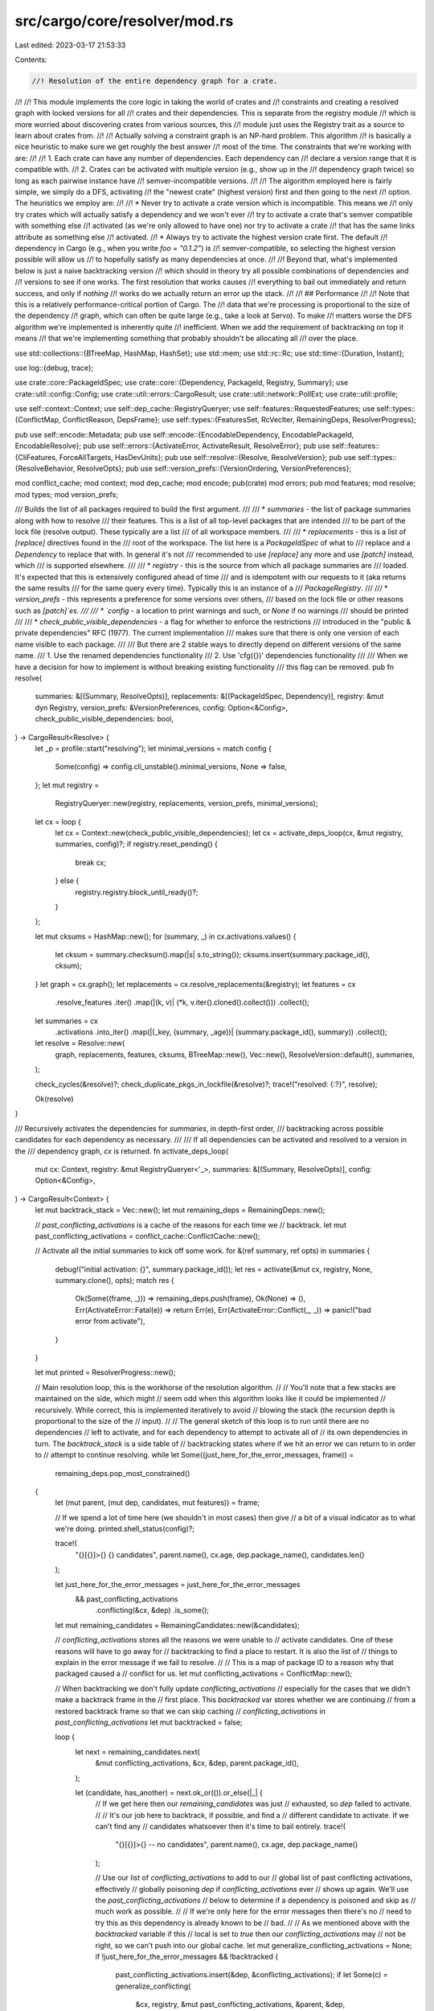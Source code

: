 src/cargo/core/resolver/mod.rs
==============================

Last edited: 2023-03-17 21:53:33

Contents:

.. code-block:: rs

    //! Resolution of the entire dependency graph for a crate.
//!
//! This module implements the core logic in taking the world of crates and
//! constraints and creating a resolved graph with locked versions for all
//! crates and their dependencies. This is separate from the registry module
//! which is more worried about discovering crates from various sources, this
//! module just uses the Registry trait as a source to learn about crates from.
//!
//! Actually solving a constraint graph is an NP-hard problem. This algorithm
//! is basically a nice heuristic to make sure we get roughly the best answer
//! most of the time. The constraints that we're working with are:
//!
//! 1. Each crate can have any number of dependencies. Each dependency can
//!    declare a version range that it is compatible with.
//! 2. Crates can be activated with multiple version (e.g., show up in the
//!    dependency graph twice) so long as each pairwise instance have
//!    semver-incompatible versions.
//!
//! The algorithm employed here is fairly simple, we simply do a DFS, activating
//! the "newest crate" (highest version) first and then going to the next
//! option. The heuristics we employ are:
//!
//! * Never try to activate a crate version which is incompatible. This means we
//!   only try crates which will actually satisfy a dependency and we won't ever
//!   try to activate a crate that's semver compatible with something else
//!   activated (as we're only allowed to have one) nor try to activate a crate
//!   that has the same links attribute as something else
//!   activated.
//! * Always try to activate the highest version crate first. The default
//!   dependency in Cargo (e.g., when you write `foo = "0.1.2"`) is
//!   semver-compatible, so selecting the highest version possible will allow us
//!   to hopefully satisfy as many dependencies at once.
//!
//! Beyond that, what's implemented below is just a naive backtracking version
//! which should in theory try all possible combinations of dependencies and
//! versions to see if one works. The first resolution that works causes
//! everything to bail out immediately and return success, and only if *nothing*
//! works do we actually return an error up the stack.
//!
//! ## Performance
//!
//! Note that this is a relatively performance-critical portion of Cargo. The
//! data that we're processing is proportional to the size of the dependency
//! graph, which can often be quite large (e.g., take a look at Servo). To make
//! matters worse the DFS algorithm we're implemented is inherently quite
//! inefficient. When we add the requirement of backtracking on top it means
//! that we're implementing something that probably shouldn't be allocating all
//! over the place.

use std::collections::{BTreeMap, HashMap, HashSet};
use std::mem;
use std::rc::Rc;
use std::time::{Duration, Instant};

use log::{debug, trace};

use crate::core::PackageIdSpec;
use crate::core::{Dependency, PackageId, Registry, Summary};
use crate::util::config::Config;
use crate::util::errors::CargoResult;
use crate::util::network::PollExt;
use crate::util::profile;

use self::context::Context;
use self::dep_cache::RegistryQueryer;
use self::features::RequestedFeatures;
use self::types::{ConflictMap, ConflictReason, DepsFrame};
use self::types::{FeaturesSet, RcVecIter, RemainingDeps, ResolverProgress};

pub use self::encode::Metadata;
pub use self::encode::{EncodableDependency, EncodablePackageId, EncodableResolve};
pub use self::errors::{ActivateError, ActivateResult, ResolveError};
pub use self::features::{CliFeatures, ForceAllTargets, HasDevUnits};
pub use self::resolve::{Resolve, ResolveVersion};
pub use self::types::{ResolveBehavior, ResolveOpts};
pub use self::version_prefs::{VersionOrdering, VersionPreferences};

mod conflict_cache;
mod context;
mod dep_cache;
mod encode;
pub(crate) mod errors;
pub mod features;
mod resolve;
mod types;
mod version_prefs;

/// Builds the list of all packages required to build the first argument.
///
/// * `summaries` - the list of package summaries along with how to resolve
///   their features. This is a list of all top-level packages that are intended
///   to be part of the lock file (resolve output). These typically are a list
///   of all workspace members.
///
/// * `replacements` - this is a list of `[replace]` directives found in the
///   root of the workspace. The list here is a `PackageIdSpec` of what to
///   replace and a `Dependency` to replace that with. In general it's not
///   recommended to use `[replace]` any more and use `[patch]` instead, which
///   is supported elsewhere.
///
/// * `registry` - this is the source from which all package summaries are
///   loaded. It's expected that this is extensively configured ahead of time
///   and is idempotent with our requests to it (aka returns the same results
///   for the same query every time). Typically this is an instance of a
///   `PackageRegistry`.
///
/// * `version_prefs` - this represents a preference for some versions over others,
///   based on the lock file or other reasons such as `[patch]`es.
///
/// * `config` - a location to print warnings and such, or `None` if no warnings
///   should be printed
///
/// * `check_public_visible_dependencies` - a flag for whether to enforce the restrictions
///     introduced in the "public & private dependencies" RFC (1977). The current implementation
///     makes sure that there is only one version of each name visible to each package.
///
///     But there are 2 stable ways to directly depend on different versions of the same name.
///     1. Use the renamed dependencies functionality
///     2. Use 'cfg({})' dependencies functionality
///
///     When we have a decision for how to implement is without breaking existing functionality
///     this flag can be removed.
pub fn resolve(
    summaries: &[(Summary, ResolveOpts)],
    replacements: &[(PackageIdSpec, Dependency)],
    registry: &mut dyn Registry,
    version_prefs: &VersionPreferences,
    config: Option<&Config>,
    check_public_visible_dependencies: bool,
) -> CargoResult<Resolve> {
    let _p = profile::start("resolving");
    let minimal_versions = match config {
        Some(config) => config.cli_unstable().minimal_versions,
        None => false,
    };
    let mut registry =
        RegistryQueryer::new(registry, replacements, version_prefs, minimal_versions);
    let cx = loop {
        let cx = Context::new(check_public_visible_dependencies);
        let cx = activate_deps_loop(cx, &mut registry, summaries, config)?;
        if registry.reset_pending() {
            break cx;
        } else {
            registry.registry.block_until_ready()?;
        }
    };

    let mut cksums = HashMap::new();
    for (summary, _) in cx.activations.values() {
        let cksum = summary.checksum().map(|s| s.to_string());
        cksums.insert(summary.package_id(), cksum);
    }
    let graph = cx.graph();
    let replacements = cx.resolve_replacements(&registry);
    let features = cx
        .resolve_features
        .iter()
        .map(|(k, v)| (*k, v.iter().cloned().collect()))
        .collect();
    let summaries = cx
        .activations
        .into_iter()
        .map(|(_key, (summary, _age))| (summary.package_id(), summary))
        .collect();
    let resolve = Resolve::new(
        graph,
        replacements,
        features,
        cksums,
        BTreeMap::new(),
        Vec::new(),
        ResolveVersion::default(),
        summaries,
    );

    check_cycles(&resolve)?;
    check_duplicate_pkgs_in_lockfile(&resolve)?;
    trace!("resolved: {:?}", resolve);

    Ok(resolve)
}

/// Recursively activates the dependencies for `summaries`, in depth-first order,
/// backtracking across possible candidates for each dependency as necessary.
///
/// If all dependencies can be activated and resolved to a version in the
/// dependency graph, `cx` is returned.
fn activate_deps_loop(
    mut cx: Context,
    registry: &mut RegistryQueryer<'_>,
    summaries: &[(Summary, ResolveOpts)],
    config: Option<&Config>,
) -> CargoResult<Context> {
    let mut backtrack_stack = Vec::new();
    let mut remaining_deps = RemainingDeps::new();

    // `past_conflicting_activations` is a cache of the reasons for each time we
    // backtrack.
    let mut past_conflicting_activations = conflict_cache::ConflictCache::new();

    // Activate all the initial summaries to kick off some work.
    for &(ref summary, ref opts) in summaries {
        debug!("initial activation: {}", summary.package_id());
        let res = activate(&mut cx, registry, None, summary.clone(), opts);
        match res {
            Ok(Some((frame, _))) => remaining_deps.push(frame),
            Ok(None) => (),
            Err(ActivateError::Fatal(e)) => return Err(e),
            Err(ActivateError::Conflict(_, _)) => panic!("bad error from activate"),
        }
    }

    let mut printed = ResolverProgress::new();

    // Main resolution loop, this is the workhorse of the resolution algorithm.
    //
    // You'll note that a few stacks are maintained on the side, which might
    // seem odd when this algorithm looks like it could be implemented
    // recursively. While correct, this is implemented iteratively to avoid
    // blowing the stack (the recursion depth is proportional to the size of the
    // input).
    //
    // The general sketch of this loop is to run until there are no dependencies
    // left to activate, and for each dependency to attempt to activate all of
    // its own dependencies in turn. The `backtrack_stack` is a side table of
    // backtracking states where if we hit an error we can return to in order to
    // attempt to continue resolving.
    while let Some((just_here_for_the_error_messages, frame)) =
        remaining_deps.pop_most_constrained()
    {
        let (mut parent, (mut dep, candidates, mut features)) = frame;

        // If we spend a lot of time here (we shouldn't in most cases) then give
        // a bit of a visual indicator as to what we're doing.
        printed.shell_status(config)?;

        trace!(
            "{}[{}]>{} {} candidates",
            parent.name(),
            cx.age,
            dep.package_name(),
            candidates.len()
        );

        let just_here_for_the_error_messages = just_here_for_the_error_messages
            && past_conflicting_activations
                .conflicting(&cx, &dep)
                .is_some();

        let mut remaining_candidates = RemainingCandidates::new(&candidates);

        // `conflicting_activations` stores all the reasons we were unable to
        // activate candidates. One of these reasons will have to go away for
        // backtracking to find a place to restart. It is also the list of
        // things to explain in the error message if we fail to resolve.
        //
        // This is a map of package ID to a reason why that packaged caused a
        // conflict for us.
        let mut conflicting_activations = ConflictMap::new();

        // When backtracking we don't fully update `conflicting_activations`
        // especially for the cases that we didn't make a backtrack frame in the
        // first place. This `backtracked` var stores whether we are continuing
        // from a restored backtrack frame so that we can skip caching
        // `conflicting_activations` in `past_conflicting_activations`
        let mut backtracked = false;

        loop {
            let next = remaining_candidates.next(
                &mut conflicting_activations,
                &cx,
                &dep,
                parent.package_id(),
            );

            let (candidate, has_another) = next.ok_or(()).or_else(|_| {
                // If we get here then our `remaining_candidates` was just
                // exhausted, so `dep` failed to activate.
                //
                // It's our job here to backtrack, if possible, and find a
                // different candidate to activate. If we can't find any
                // candidates whatsoever then it's time to bail entirely.
                trace!(
                    "{}[{}]>{} -- no candidates",
                    parent.name(),
                    cx.age,
                    dep.package_name()
                );

                // Use our list of `conflicting_activations` to add to our
                // global list of past conflicting activations, effectively
                // globally poisoning `dep` if `conflicting_activations` ever
                // shows up again. We'll use the `past_conflicting_activations`
                // below to determine if a dependency is poisoned and skip as
                // much work as possible.
                //
                // If we're only here for the error messages then there's no
                // need to try this as this dependency is already known to be
                // bad.
                //
                // As we mentioned above with the `backtracked` variable if this
                // local is set to `true` then our `conflicting_activations` may
                // not be right, so we can't push into our global cache.
                let mut generalize_conflicting_activations = None;
                if !just_here_for_the_error_messages && !backtracked {
                    past_conflicting_activations.insert(&dep, &conflicting_activations);
                    if let Some(c) = generalize_conflicting(
                        &cx,
                        registry,
                        &mut past_conflicting_activations,
                        &parent,
                        &dep,
                        &conflicting_activations,
                    ) {
                        generalize_conflicting_activations = Some(c);
                    }
                }

                match find_candidate(
                    &cx,
                    &mut backtrack_stack,
                    &parent,
                    backtracked,
                    generalize_conflicting_activations
                        .as_ref()
                        .unwrap_or(&conflicting_activations),
                ) {
                    Some((candidate, has_another, frame)) => {
                        // Reset all of our local variables used with the
                        // contents of `frame` to complete our backtrack.
                        cx = frame.context;
                        remaining_deps = frame.remaining_deps;
                        remaining_candidates = frame.remaining_candidates;
                        parent = frame.parent;
                        dep = frame.dep;
                        features = frame.features;
                        conflicting_activations = frame.conflicting_activations;
                        backtracked = true;
                        Ok((candidate, has_another))
                    }
                    None => {
                        debug!("no candidates found");
                        Err(errors::activation_error(
                            &cx,
                            registry.registry,
                            &parent,
                            &dep,
                            &conflicting_activations,
                            &candidates,
                            config,
                        ))
                    }
                }
            })?;

            // If we're only here for the error messages then we know that this
            // activation will fail one way or another. To that end if we've got
            // more candidates we want to fast-forward to the last one as
            // otherwise we'll just backtrack here anyway (helping us to skip
            // some work).
            if just_here_for_the_error_messages && !backtracked && has_another {
                continue;
            }

            // We have a `candidate`. Create a `BacktrackFrame` so we can add it
            // to the `backtrack_stack` later if activation succeeds.
            //
            // Note that if we don't actually have another candidate then there
            // will be nothing to backtrack to so we skip construction of the
            // frame. This is a relatively important optimization as a number of
            // the `clone` calls below can be quite expensive, so we avoid them
            // if we can.
            let backtrack = if has_another {
                Some(BacktrackFrame {
                    context: Context::clone(&cx),
                    remaining_deps: remaining_deps.clone(),
                    remaining_candidates: remaining_candidates.clone(),
                    parent: Summary::clone(&parent),
                    dep: Dependency::clone(&dep),
                    features: Rc::clone(&features),
                    conflicting_activations: conflicting_activations.clone(),
                })
            } else {
                None
            };

            let pid = candidate.package_id();
            let opts = ResolveOpts {
                dev_deps: false,
                features: RequestedFeatures::DepFeatures {
                    features: Rc::clone(&features),
                    uses_default_features: dep.uses_default_features(),
                },
            };
            trace!(
                "{}[{}]>{} trying {}",
                parent.name(),
                cx.age,
                dep.package_name(),
                candidate.version()
            );
            let res = activate(&mut cx, registry, Some((&parent, &dep)), candidate, &opts);

            let successfully_activated = match res {
                // Success! We've now activated our `candidate` in our context
                // and we're almost ready to move on. We may want to scrap this
                // frame in the end if it looks like it's not going to end well,
                // so figure that out here.
                Ok(Some((mut frame, dur))) => {
                    printed.elapsed(dur);

                    // Our `frame` here is a new package with its own list of
                    // dependencies. Do a sanity check here of all those
                    // dependencies by cross-referencing our global
                    // `past_conflicting_activations`. Recall that map is a
                    // global cache which lists sets of packages where, when
                    // activated, the dependency is unresolvable.
                    //
                    // If any our frame's dependencies fit in that bucket,
                    // aka known unresolvable, then we extend our own set of
                    // conflicting activations with theirs. We can do this
                    // because the set of conflicts we found implies the
                    // dependency can't be activated which implies that we
                    // ourselves can't be activated, so we know that they
                    // conflict with us.
                    let mut has_past_conflicting_dep = just_here_for_the_error_messages;
                    if !has_past_conflicting_dep {
                        if let Some(conflicting) = frame
                            .remaining_siblings
                            .clone()
                            .filter_map(|(ref new_dep, _, _)| {
                                past_conflicting_activations.conflicting(&cx, new_dep)
                            })
                            .next()
                        {
                            // If one of our deps is known unresolvable
                            // then we will not succeed.
                            // How ever if we are part of the reason that
                            // one of our deps conflicts then
                            // we can make a stronger statement
                            // because we will definitely be activated when
                            // we try our dep.
                            conflicting_activations.extend(
                                conflicting
                                    .iter()
                                    .filter(|&(p, _)| p != &pid)
                                    .map(|(&p, r)| (p, r.clone())),
                            );

                            has_past_conflicting_dep = true;
                        }
                    }
                    // If any of `remaining_deps` are known unresolvable with
                    // us activated, then we extend our own set of
                    // conflicting activations with theirs and its parent. We can do this
                    // because the set of conflicts we found implies the
                    // dependency can't be activated which implies that we
                    // ourselves are incompatible with that dep, so we know that deps
                    // parent conflict with us.
                    if !has_past_conflicting_dep {
                        if let Some(known_related_bad_deps) =
                            past_conflicting_activations.dependencies_conflicting_with(pid)
                        {
                            if let Some((other_parent, conflict)) = remaining_deps
                                .iter()
                                // for deps related to us
                                .filter(|&(_, ref other_dep)| {
                                    known_related_bad_deps.contains(other_dep)
                                })
                                .filter_map(|(other_parent, other_dep)| {
                                    past_conflicting_activations
                                        .find_conflicting(&cx, &other_dep, Some(pid))
                                        .map(|con| (other_parent, con))
                                })
                                .next()
                            {
                                let rel = conflict.get(&pid).unwrap().clone();

                                // The conflict we found is
                                // "other dep will not succeed if we are activated."
                                // We want to add
                                // "our dep will not succeed if other dep is in remaining_deps"
                                // but that is not how the cache is set up.
                                // So we add the less general but much faster,
                                // "our dep will not succeed if other dep's parent is activated".
                                conflicting_activations.extend(
                                    conflict
                                        .iter()
                                        .filter(|&(p, _)| p != &pid)
                                        .map(|(&p, r)| (p, r.clone())),
                                );
                                conflicting_activations.insert(other_parent, rel);
                                has_past_conflicting_dep = true;
                            }
                        }
                    }

                    // Ok if we're in a "known failure" state for this frame we
                    // may want to skip it altogether though. We don't want to
                    // skip it though in the case that we're displaying error
                    // messages to the user!
                    //
                    // Here we need to figure out if the user will see if we
                    // skipped this candidate (if it's known to fail, aka has a
                    // conflicting dep and we're the last candidate). If we're
                    // here for the error messages, we can't skip it (but we can
                    // prune extra work). If we don't have any candidates in our
                    // backtrack stack then we're the last line of defense, so
                    // we'll want to present an error message for sure.
                    let activate_for_error_message = has_past_conflicting_dep && !has_another && {
                        just_here_for_the_error_messages || {
                            find_candidate(
                                &cx,
                                &mut backtrack_stack.clone(),
                                &parent,
                                backtracked,
                                &conflicting_activations,
                            )
                            .is_none()
                        }
                    };

                    // If we're only here for the error messages then we know
                    // one of our candidate deps will fail, meaning we will
                    // fail and that none of the backtrack frames will find a
                    // candidate that will help. Consequently let's clean up the
                    // no longer needed backtrack frames.
                    if activate_for_error_message {
                        backtrack_stack.clear();
                    }

                    // If we don't know for a fact that we'll fail or if we're
                    // just here for the error message then we push this frame
                    // onto our list of to-be-resolve, which will generate more
                    // work for us later on.
                    //
                    // Otherwise we're guaranteed to fail and were not here for
                    // error messages, so we skip work and don't push anything
                    // onto our stack.
                    frame.just_for_error_messages = has_past_conflicting_dep;
                    if !has_past_conflicting_dep || activate_for_error_message {
                        remaining_deps.push(frame);
                        true
                    } else {
                        trace!(
                            "{}[{}]>{} skipping {} ",
                            parent.name(),
                            cx.age,
                            dep.package_name(),
                            pid.version()
                        );
                        false
                    }
                }

                // This candidate's already activated, so there's no extra work
                // for us to do. Let's keep going.
                Ok(None) => true,

                // We failed with a super fatal error (like a network error), so
                // bail out as quickly as possible as we can't reliably
                // backtrack from errors like these
                Err(ActivateError::Fatal(e)) => return Err(e),

                // We failed due to a bland conflict, bah! Record this in our
                // frame's list of conflicting activations as to why this
                // candidate failed, and then move on.
                Err(ActivateError::Conflict(id, reason)) => {
                    conflicting_activations.insert(id, reason);
                    false
                }
            };

            // If we've successfully activated then save off the backtrack frame
            // if one was created, and otherwise break out of the inner
            // activation loop as we're ready to move to the next dependency
            if successfully_activated {
                backtrack_stack.extend(backtrack);
                break;
            }

            // We've failed to activate this dependency, oh dear! Our call to
            // `activate` above may have altered our `cx` local variable, so
            // restore it back if we've got a backtrack frame.
            //
            // If we don't have a backtrack frame then we're just using the `cx`
            // for error messages anyway so we can live with a little
            // imprecision.
            if let Some(b) = backtrack {
                cx = b.context;
            }
        }

        // Ok phew, that loop was a big one! If we've broken out then we've
        // successfully activated a candidate. Our stacks are all in place that
        // we're ready to move on to the next dependency that needs activation,
        // so loop back to the top of the function here.
    }

    Ok(cx)
}

/// Attempts to activate the summary `candidate` in the context `cx`.
///
/// This function will pull dependency summaries from the registry provided, and
/// the dependencies of the package will be determined by the `opts` provided.
/// If `candidate` was activated, this function returns the dependency frame to
/// iterate through next.
fn activate(
    cx: &mut Context,
    registry: &mut RegistryQueryer<'_>,
    parent: Option<(&Summary, &Dependency)>,
    candidate: Summary,
    opts: &ResolveOpts,
) -> ActivateResult<Option<(DepsFrame, Duration)>> {
    let candidate_pid = candidate.package_id();
    cx.age += 1;
    if let Some((parent, dep)) = parent {
        let parent_pid = parent.package_id();
        // add an edge from candidate to parent in the parents graph
        cx.parents
            .link(candidate_pid, parent_pid)
            // and associate dep with that edge
            .insert(dep.clone());
        if let Some(public_dependency) = cx.public_dependency.as_mut() {
            public_dependency.add_edge(
                candidate_pid,
                parent_pid,
                dep.is_public(),
                cx.age,
                &cx.parents,
            );
        }
    }

    let activated = cx.flag_activated(&candidate, opts, parent)?;

    let candidate = match registry.replacement_summary(candidate_pid) {
        Some(replace) => {
            // Note the `None` for parent here since `[replace]` is a bit wonky
            // and doesn't activate the same things that `[patch]` typically
            // does. TBH it basically cause panics in the test suite if
            // `parent` is passed through here and `[replace]` is otherwise
            // on life support so it's not critical to fix bugs anyway per se.
            if cx.flag_activated(replace, opts, None)? && activated {
                return Ok(None);
            }
            trace!(
                "activating {} (replacing {})",
                replace.package_id(),
                candidate_pid
            );
            replace.clone()
        }
        None => {
            if activated {
                return Ok(None);
            }
            trace!("activating {}", candidate_pid);
            candidate
        }
    };

    let now = Instant::now();
    let (used_features, deps) =
        &*registry.build_deps(cx, parent.map(|p| p.0.package_id()), &candidate, opts)?;

    // Record what list of features is active for this package.
    if !used_features.is_empty() {
        Rc::make_mut(
            cx.resolve_features
                .entry(candidate.package_id())
                .or_insert_with(Rc::default),
        )
        .extend(used_features);
    }

    let frame = DepsFrame {
        parent: candidate,
        just_for_error_messages: false,
        remaining_siblings: RcVecIter::new(Rc::clone(deps)),
    };
    Ok(Some((frame, now.elapsed())))
}

#[derive(Clone)]
struct BacktrackFrame {
    context: Context,
    remaining_deps: RemainingDeps,
    remaining_candidates: RemainingCandidates,
    parent: Summary,
    dep: Dependency,
    features: FeaturesSet,
    conflicting_activations: ConflictMap,
}

/// A helper "iterator" used to extract candidates within a current `Context` of
/// a dependency graph.
///
/// This struct doesn't literally implement the `Iterator` trait (requires a few
/// more inputs) but in general acts like one. Each `RemainingCandidates` is
/// created with a list of candidates to choose from. When attempting to iterate
/// over the list of candidates only *valid* candidates are returned. Validity
/// is defined within a `Context`.
///
/// Candidates passed to `new` may not be returned from `next` as they could be
/// filtered out, and as they are filtered the causes will be added to `conflicting_prev_active`.
#[derive(Clone)]
struct RemainingCandidates {
    remaining: RcVecIter<Summary>,
    // This is an inlined peekable generator
    has_another: Option<Summary>,
}

impl RemainingCandidates {
    fn new(candidates: &Rc<Vec<Summary>>) -> RemainingCandidates {
        RemainingCandidates {
            remaining: RcVecIter::new(Rc::clone(candidates)),
            has_another: None,
        }
    }

    /// Attempts to find another candidate to check from this list.
    ///
    /// This method will attempt to move this iterator forward, returning a
    /// candidate that's possible to activate. The `cx` argument is the current
    /// context which determines validity for candidates returned, and the `dep`
    /// is the dependency listing that we're activating for.
    ///
    /// If successful a `(Candidate, bool)` pair will be returned. The
    /// `Candidate` is the candidate to attempt to activate, and the `bool` is
    /// an indicator of whether there are remaining candidates to try of if
    /// we've reached the end of iteration.
    ///
    /// If we've reached the end of the iterator here then `Err` will be
    /// returned. The error will contain a map of package ID to conflict reason,
    /// where each package ID caused a candidate to be filtered out from the
    /// original list for the reason listed.
    fn next(
        &mut self,
        conflicting_prev_active: &mut ConflictMap,
        cx: &Context,
        dep: &Dependency,
        parent: PackageId,
    ) -> Option<(Summary, bool)> {
        for b in self.remaining.by_ref() {
            let b_id = b.package_id();
            // The `links` key in the manifest dictates that there's only one
            // package in a dependency graph, globally, with that particular
            // `links` key. If this candidate links to something that's already
            // linked to by a different package then we've gotta skip this.
            if let Some(link) = b.links() {
                if let Some(&a) = cx.links.get(&link) {
                    if a != b_id {
                        conflicting_prev_active
                            .entry(a)
                            .or_insert_with(|| ConflictReason::Links(link));
                        continue;
                    }
                }
            }

            // Otherwise the condition for being a valid candidate relies on
            // semver. Cargo dictates that you can't duplicate multiple
            // semver-compatible versions of a crate. For example we can't
            // simultaneously activate `foo 1.0.2` and `foo 1.2.0`. We can,
            // however, activate `1.0.2` and `2.0.0`.
            //
            // Here we throw out our candidate if it's *compatible*, yet not
            // equal, to all previously activated versions.
            if let Some((a, _)) = cx.activations.get(&b_id.as_activations_key()) {
                if *a != b {
                    conflicting_prev_active
                        .entry(a.package_id())
                        .or_insert(ConflictReason::Semver);
                    continue;
                }
            }
            // We may still have to reject do to a public dependency conflict. If one of any of our
            // ancestors that can see us already knows about a different crate with this name then
            // we have to reject this candidate. Additionally this candidate may already have been
            // activated and have public dependants of its own,
            // all of witch also need to be checked the same way.
            if let Some(public_dependency) = cx.public_dependency.as_ref() {
                if let Err(((c1, c2), c3)) =
                    public_dependency.can_add_edge(b_id, parent, dep.is_public(), &cx.parents)
                {
                    conflicting_prev_active.insert(c1.0, c1.1);
                    conflicting_prev_active.insert(c2.0, c2.1);
                    if let Some(c3) = c3 {
                        conflicting_prev_active.insert(c3.0, c3.1);
                    }
                    continue;
                }
            }

            // Well if we made it this far then we've got a valid dependency. We
            // want this iterator to be inherently "peekable" so we don't
            // necessarily return the item just yet. Instead we stash it away to
            // get returned later, and if we replaced something then that was
            // actually the candidate to try first so we return that.
            if let Some(r) = mem::replace(&mut self.has_another, Some(b)) {
                return Some((r, true));
            }
        }

        // Alright we've entirely exhausted our list of candidates. If we've got
        // something stashed away return that here (also indicating that there's
        // nothing else).
        self.has_another.take().map(|r| (r, false))
    }
}

/// Attempts to find a new conflict that allows a `find_candidate` feather then the input one.
/// It will add the new conflict to the cache if one is found.
///
/// Panics if the input conflict is not all active in `cx`.
fn generalize_conflicting(
    cx: &Context,
    registry: &mut RegistryQueryer<'_>,
    past_conflicting_activations: &mut conflict_cache::ConflictCache,
    parent: &Summary,
    dep: &Dependency,
    conflicting_activations: &ConflictMap,
) -> Option<ConflictMap> {
    if conflicting_activations.is_empty() {
        return None;
    }
    // We need to determine the `ContextAge` that this `conflicting_activations` will jump to, and why.
    let (backtrack_critical_age, backtrack_critical_id) = conflicting_activations
        .keys()
        .map(|&c| (cx.is_active(c).expect("not currently active!?"), c))
        .max()
        .unwrap();
    let backtrack_critical_reason: ConflictReason =
        conflicting_activations[&backtrack_critical_id].clone();

    if backtrack_critical_reason.is_public_dependency() {
        return None;
    }

    if cx
        .parents
        .is_path_from_to(&parent.package_id(), &backtrack_critical_id)
    {
        // We are a descendant of the trigger of the problem.
        // The best generalization of this is to let things bubble up
        // and let `backtrack_critical_id` figure this out.
        return None;
    }
    // What parents does that critical activation have
    for (critical_parent, critical_parents_deps) in
        cx.parents.edges(&backtrack_critical_id).filter(|(p, _)| {
            // it will only help backjump further if it is older then the critical_age
            cx.is_active(**p).expect("parent not currently active!?") < backtrack_critical_age
        })
    {
        for critical_parents_dep in critical_parents_deps.iter() {
            // A dep is equivalent to one of the things it can resolve to.
            // Thus, if all the things it can resolve to have already ben determined
            // to be conflicting, then we can just say that we conflict with the parent.
            if let Some(others) = registry
                .query(critical_parents_dep)
                .expect("an already used dep now error!?")
                .expect("an already used dep now pending!?")
                .iter()
                .rev() // the last one to be tried is the least likely to be in the cache, so start with that.
                .map(|other| {
                    past_conflicting_activations
                        .find(
                            dep,
                            &|id| {
                                if id == other.package_id() {
                                    // we are imagining that we used other instead
                                    Some(backtrack_critical_age)
                                } else {
                                    cx.is_active(id)
                                }
                            },
                            Some(other.package_id()),
                            // we only care about things that are newer then critical_age
                            backtrack_critical_age,
                        )
                        .map(|con| (other.package_id(), con))
                })
                .collect::<Option<Vec<(PackageId, &ConflictMap)>>>()
            {
                let mut con = conflicting_activations.clone();
                // It is always valid to combine previously inserted conflicts.
                // A, B are both known bad states each that can never be activated.
                // A + B is redundant but can't be activated, as if
                // A + B is active then A is active and we know that is not ok.
                for (_, other) in &others {
                    con.extend(other.iter().map(|(&id, re)| (id, re.clone())));
                }
                // Now that we have this combined conflict, we can do a substitution:
                // A dep is equivalent to one of the things it can resolve to.
                // So we can remove all the things that it resolves to and replace with the parent.
                for (other_id, _) in &others {
                    con.remove(other_id);
                }
                con.insert(*critical_parent, backtrack_critical_reason);

                if cfg!(debug_assertions) {
                    // the entire point is to find an older conflict, so let's make sure we did
                    let new_age = con
                        .keys()
                        .map(|&c| cx.is_active(c).expect("not currently active!?"))
                        .max()
                        .unwrap();
                    assert!(
                        new_age < backtrack_critical_age,
                        "new_age {} < backtrack_critical_age {}",
                        new_age,
                        backtrack_critical_age
                    );
                }
                past_conflicting_activations.insert(dep, &con);
                return Some(con);
            }
        }
    }
    None
}

/// Looks through the states in `backtrack_stack` for dependencies with
/// remaining candidates. For each one, also checks if rolling back
/// could change the outcome of the failed resolution that caused backtracking
/// in the first place. Namely, if we've backtracked past the parent of the
/// failed dep, or any of the packages flagged as giving us trouble in
/// `conflicting_activations`.
///
/// Read <https://github.com/rust-lang/cargo/pull/4834>
/// For several more detailed explanations of the logic here.
fn find_candidate(
    cx: &Context,
    backtrack_stack: &mut Vec<BacktrackFrame>,
    parent: &Summary,
    backtracked: bool,
    conflicting_activations: &ConflictMap,
) -> Option<(Summary, bool, BacktrackFrame)> {
    // When we're calling this method we know that `parent` failed to
    // activate. That means that some dependency failed to get resolved for
    // whatever reason. Normally, that means that all of those reasons
    // (plus maybe some extras) are listed in `conflicting_activations`.
    //
    // The abnormal situations are things that do not put all of the reasons in `conflicting_activations`:
    // If we backtracked we do not know how our `conflicting_activations` related to
    // the cause of that backtrack, so we do not update it.
    let age = if !backtracked {
        // we don't have abnormal situations. So we can ask `cx` for how far back we need to go.
        let a = cx.is_conflicting(Some(parent.package_id()), conflicting_activations);
        // If the `conflicting_activations` does not apply to `cx`, then something went very wrong
        // in building it. But we will just fall back to laboriously trying all possibilities witch
        // will give us the correct answer so only `assert` if there is a developer to debug it.
        debug_assert!(a.is_some());
        a
    } else {
        None
    };

    while let Some(mut frame) = backtrack_stack.pop() {
        let next = frame.remaining_candidates.next(
            &mut frame.conflicting_activations,
            &frame.context,
            &frame.dep,
            frame.parent.package_id(),
        );
        let (candidate, has_another) = match next {
            Some(pair) => pair,
            None => continue,
        };

        // If all members of `conflicting_activations` are still
        // active in this back up we know that we're guaranteed to not actually
        // make any progress. As a result if we hit this condition we can
        // completely skip this backtrack frame and move on to the next.
        if let Some(age) = age {
            if frame.context.age >= age {
                trace!(
                    "{} = \"{}\" skip as not solving {}: {:?}",
                    frame.dep.package_name(),
                    frame.dep.version_req(),
                    parent.package_id(),
                    conflicting_activations
                );
                // above we use `cx` to determine that this is still going to be conflicting.
                // but lets just double check.
                debug_assert!(
                    frame
                        .context
                        .is_conflicting(Some(parent.package_id()), conflicting_activations)
                        == Some(age)
                );
                continue;
            } else {
                // above we use `cx` to determine that this is not going to be conflicting.
                // but lets just double check.
                debug_assert!(frame
                    .context
                    .is_conflicting(Some(parent.package_id()), conflicting_activations)
                    .is_none());
            }
        }

        return Some((candidate, has_another, frame));
    }
    None
}

fn check_cycles(resolve: &Resolve) -> CargoResult<()> {
    // Create a simple graph representation alternative of `resolve` which has
    // only the edges we care about. Note that `BTree*` is used to produce
    // deterministic error messages here. Also note that the main reason for
    // this copy of the resolve graph is to avoid edges between a crate and its
    // dev-dependency since that doesn't count for cycles.
    let mut graph = BTreeMap::new();
    for id in resolve.iter() {
        let map = graph.entry(id).or_insert_with(BTreeMap::new);
        for (dep_id, listings) in resolve.deps_not_replaced(id) {
            let transitive_dep = listings.iter().find(|d| d.is_transitive());

            if let Some(transitive_dep) = transitive_dep.cloned() {
                map.insert(dep_id, transitive_dep.clone());
                resolve
                    .replacement(dep_id)
                    .map(|p| map.insert(p, transitive_dep));
            }
        }
    }

    // After we have the `graph` that we care about, perform a simple cycle
    // check by visiting all nodes. We visit each node at most once and we keep
    // track of the path through the graph as we walk it. If we walk onto the
    // same node twice that's a cycle.
    let mut checked = HashSet::new();
    let mut path = Vec::new();
    let mut visited = HashSet::new();
    for pkg in graph.keys() {
        if !checked.contains(pkg) {
            visit(&graph, *pkg, &mut visited, &mut path, &mut checked)?
        }
    }
    return Ok(());

    fn visit(
        graph: &BTreeMap<PackageId, BTreeMap<PackageId, Dependency>>,
        id: PackageId,
        visited: &mut HashSet<PackageId>,
        path: &mut Vec<PackageId>,
        checked: &mut HashSet<PackageId>,
    ) -> CargoResult<()> {
        path.push(id);
        if !visited.insert(id) {
            let iter = path.iter().rev().skip(1).scan(id, |child, parent| {
                let dep = graph.get(parent).and_then(|adjacent| adjacent.get(child));
                *child = *parent;
                Some((parent, dep))
            });
            let iter = std::iter::once((&id, None)).chain(iter);
            anyhow::bail!(
                "cyclic package dependency: package `{}` depends on itself. Cycle:\n{}",
                id,
                errors::describe_path(iter),
            );
        }

        if checked.insert(id) {
            for dep in graph[&id].keys() {
                visit(graph, *dep, visited, path, checked)?;
            }
        }

        path.pop();
        visited.remove(&id);
        Ok(())
    }
}

/// Checks that packages are unique when written to lock file.
///
/// When writing package ID's to lock file, we apply lossy encoding. In
/// particular, we don't store paths of path dependencies. That means that
/// *different* packages may collide in the lock file, hence this check.
fn check_duplicate_pkgs_in_lockfile(resolve: &Resolve) -> CargoResult<()> {
    let mut unique_pkg_ids = HashMap::new();
    let state = encode::EncodeState::new(resolve);
    for pkg_id in resolve.iter() {
        let encodable_pkd_id = encode::encodable_package_id(pkg_id, &state, resolve.version());
        if let Some(prev_pkg_id) = unique_pkg_ids.insert(encodable_pkd_id, pkg_id) {
            anyhow::bail!(
                "package collision in the lockfile: packages {} and {} are different, \
                 but only one can be written to lockfile unambiguously",
                prev_pkg_id,
                pkg_id
            )
        }
    }
    Ok(())
}


